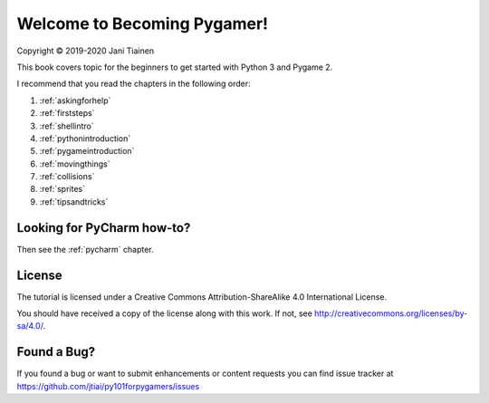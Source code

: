 Welcome to Becoming Pygamer!
============================

Copyright © 2019-2020 Jani Tiainen

This book covers topic for the beginners to get started with Python 3
and Pygame 2.

I recommend that you read the chapters in the following order:

#. :ref:`askingforhelp`
#. :ref:`firststeps`
#. :ref:`shellintro`
#. :ref:`pythonintroduction`
#. :ref:`pygameintroduction`
#. :ref:`movingthings`
#. :ref:`collisions`
#. :ref:`sprites`
#. :ref:`tipsandtricks`

Looking for PyCharm how-to?
---------------------------

Then see the :ref:`pycharm` chapter.

License
-------

The tutorial is licensed under a 
Creative Commons Attribution-ShareAlike 4.0 International License.

You should have received a copy of the license along with this
work. If not, see http://creativecommons.org/licenses/by-sa/4.0/.

.. image:: _static/by-sa.png
    :width: 100
    :align: center

Found a Bug?
------------

If you found a bug or want to submit enhancements or content requests you can
find issue tracker at https://github.com/jtiai/py101forpygamers/issues
